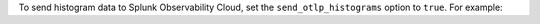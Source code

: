
To send histogram data to Splunk Observability Cloud, set the ``send_otlp_histograms`` option to ``true``. For example:

.. code-block:: yaml
   :emphasize-lines: 5

   signalfx:
     access_token: "${SPLUNK_ACCESS_TOKEN}"
     api_url: "${SPLUNK_API_URL}"
     ingest_url: "${SPLUNK_INGEST_URL}"
     send_otlp_histograms: true

